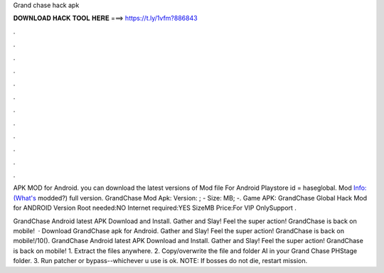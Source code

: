 Grand chase hack apk



𝐃𝐎𝐖𝐍𝐋𝐎𝐀𝐃 𝐇𝐀𝐂𝐊 𝐓𝐎𝐎𝐋 𝐇𝐄𝐑𝐄 ===> https://t.ly/1vfm?886843



.



.



.



.



.



.



.



.



.



.



.



.

APK MOD for Android. you can download the latest versions of  Mod file For Android Playstore id = haseglobal. Mod Info:(What's modded?) full version. GrandChase Mod Apk: Version: ; - Size: MB; -. Game APK: GrandChase Global Hack Mod for ANDROID Version Root needed:NO Internet required:YES SizeMB Price:For VIP OnlySupport .

GrandChase Android latest APK Download and Install. Gather and Slay! Feel the super action! GrandChase is back on mobile!  · Download GrandChase apk for Android. Gather and Slay! Feel the super action! GrandChase is back on mobile!/10(). GrandChase Android latest APK Download and Install. Gather and Slay! Feel the super action! GrandChase is back on mobile! 1. Extract the files anywhere. 2. Copy/overwrite the file  and folder AI in your Grand Chase PH\Stage folder. 3. Run patcher or bypass--whichever u use is ok. NOTE: If bosses do not die, restart mission.
